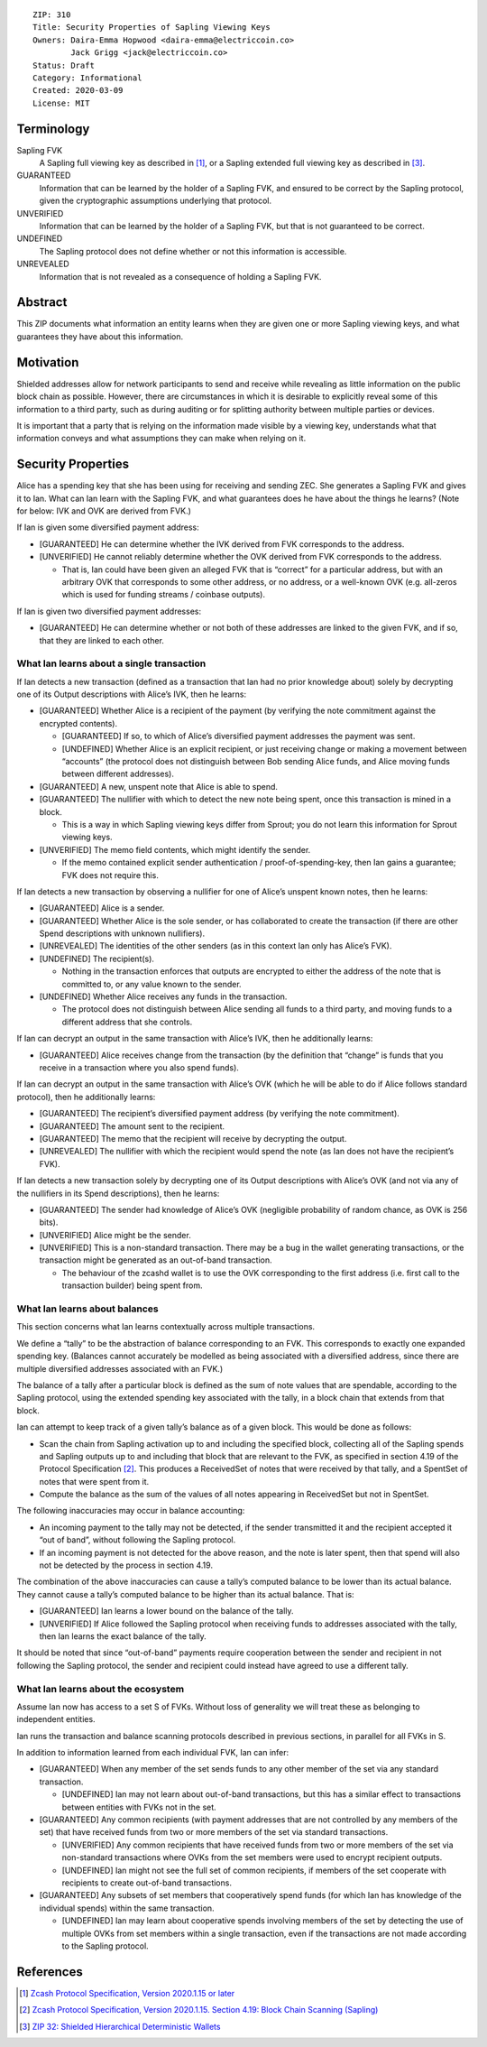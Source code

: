 ::

  ZIP: 310
  Title: Security Properties of Sapling Viewing Keys
  Owners: Daira-Emma Hopwood <daira-emma@electriccoin.co>
          Jack Grigg <jack@electriccoin.co>
  Status: Draft
  Category: Informational
  Created: 2020-03-09
  License: MIT


Terminology
===========

Sapling FVK
    A Sapling full viewing key as described in [#protocol]_, or a Sapling
    extended full viewing key as described in [#zip-0032]_.
GUARANTEED
    Information that can be learned by the holder of a Sapling FVK, and
    ensured to be correct by the Sapling protocol, given the cryptographic
    assumptions underlying that protocol.
UNVERIFIED
    Information that can be learned by the holder of a Sapling FVK, but
    that is not guaranteed to be correct.
UNDEFINED
    The Sapling protocol does not define whether or not this information is
    accessible.
UNREVEALED
    Information that is not revealed as a consequence of holding a Sapling
    FVK.

Abstract
========

This ZIP documents what information an entity learns when they are given
one or more Sapling viewing keys, and what guarantees they have about this
information.


Motivation
==========

Shielded addresses allow for network participants to send and receive while
revealing as little information on the public block chain as possible.
However, there are circumstances in which it is desirable to explicitly
reveal some of this information to a third party, such as during auditing
or for splitting authority between multiple parties or devices.

It is important that a party that is relying on the information made visible
by a viewing key, understands what that information conveys and what
assumptions they can make when relying on it.


Security Properties
===================

Alice has a spending key that she has been using for receiving and sending ZEC.
She generates a Sapling FVK and gives it to Ian. What can Ian learn with the
Sapling FVK, and what guarantees does he have about the things he learns?
(Note for below: IVK and OVK are derived from FVK.)

If Ian is given some diversified payment address:

* [GUARANTEED] He can determine whether the IVK derived from FVK corresponds
  to the address.
* [UNVERIFIED] He cannot reliably determine whether the OVK derived from FVK
  corresponds to the address.

  * That is, Ian could have been given an alleged FVK that is “correct” for a
    particular address, but with an arbitrary OVK that corresponds to some
    other address, or no address, or a well-known OVK (e.g. all-zeros which is
    used for funding streams / coinbase outputs).

If Ian is given two diversified payment addresses:

* [GUARANTEED] He can determine whether or not both of these addresses are
  linked to the given FVK, and if so, that they are linked to each other.


What Ian learns about a single transaction
------------------------------------------

If Ian detects a new transaction (defined as a transaction that Ian had no
prior knowledge about) solely by decrypting one of its Output descriptions
with Alice’s IVK, then he learns:

* [GUARANTEED] Whether Alice is a recipient of the payment (by verifying the
  note commitment against the encrypted contents).

  * [GUARANTEED] If so, to which of Alice’s diversified payment addresses the
    payment was sent.
  * [UNDEFINED] Whether Alice is an explicit recipient, or just receiving
    change or making a movement between “accounts” (the protocol does not
    distinguish between Bob sending Alice funds, and Alice moving funds
    between different addresses).

* [GUARANTEED] A new, unspent note that Alice is able to spend.
* [GUARANTEED] The nullifier with which to detect the new note being spent,
  once this transaction is mined in a block.

  * This is a way in which Sapling viewing keys differ from Sprout; you do not
    learn this information for Sprout viewing keys.

* [UNVERIFIED] The memo field contents, which might identify the sender.

  * If the memo contained explicit sender authentication / proof-of-spending-key,
    then Ian gains a guarantee; FVK does not require this.

If Ian detects a new transaction by observing a nullifier for one of Alice’s
unspent known notes, then he learns:

* [GUARANTEED] Alice is a sender.
* [GUARANTEED] Whether Alice is the sole sender, or has collaborated to create
  the transaction (if there are other Spend descriptions with unknown
  nullifiers).
* [UNREVEALED] The identities of the other senders (as in this context Ian only
  has Alice’s FVK).
* [UNDEFINED] The recipient(s).

  * Nothing in the transaction enforces that outputs are encrypted to either the
    address of the note that is committed to, or any value known to the sender.

* [UNDEFINED] Whether Alice receives any funds in the transaction.

  * The protocol does not distinguish between Alice sending all funds to a
    third party, and moving funds to a different address that she controls.

If Ian can decrypt an output in the same transaction with Alice’s IVK, then he
additionally learns:

* [GUARANTEED] Alice receives change from the transaction (by the definition
  that “change” is funds that you receive in a transaction where you also spend
  funds).

If Ian can decrypt an output in the same transaction with Alice’s OVK (which
he will be able to do if Alice follows standard protocol), then he additionally
learns:

* [GUARANTEED] The recipient’s diversified payment address (by verifying the
  note commitment).
* [GUARANTEED] The amount sent to the recipient.
* [GUARANTEED] The memo that the recipient will receive by decrypting the
  output.
* [UNREVEALED] The nullifier with which the recipient would spend the note (as
  Ian does not have the recipient’s FVK).

If Ian detects a new transaction solely by decrypting one of its Output
descriptions with Alice’s OVK (and not via any of the nullifiers in its Spend
descriptions), then he learns:

* [GUARANTEED] The sender had knowledge of Alice’s OVK (negligible probability
  of random chance, as OVK is 256 bits).
* [UNVERIFIED] Alice might be the sender.
* [UNVERIFIED] This is a non-standard transaction. There may be a bug in the
  wallet generating transactions, or the transaction might be generated as an
  out-of-band transaction.

  * The behaviour of the zcashd wallet is to use the OVK corresponding to the
    first address (i.e. first call to the transaction builder) being spent
    from.


What Ian learns about balances
------------------------------

This section concerns what Ian learns contextually across multiple
transactions.

We define a “tally” to be the abstraction of balance corresponding to an FVK.
This corresponds to exactly one expanded spending key. (Balances cannot
accurately be modelled as being associated with a diversified address, since
there are multiple diversified addresses associated with an FVK.)

The balance of a tally after a particular block is defined as the sum of note
values that are spendable, according to the Sapling protocol, using the
extended spending key associated with the tally, in a block chain that extends
from that block.

Ian can attempt to keep track of a given tally’s balance as of a given block.
This would be done as follows:

* Scan the chain from Sapling activation up to and including the specified
  block, collecting all of the Sapling spends and Sapling outputs up to and
  including that block that are relevant to the FVK, as specified in section
  4.19 of the Protocol Specification [#protocol-saplingscan]_. This produces
  a ReceivedSet of notes that were received by that tally, and a SpentSet of
  notes that were spent from it.

* Compute the balance as the sum of the values of all notes appearing in
  ReceivedSet but not in SpentSet.

The following inaccuracies may occur in balance accounting:

* An incoming payment to the tally may not be detected, if the sender
  transmitted it and the recipient accepted it “out of band”, without
  following the Sapling protocol.
* If an incoming payment is not detected for the above reason, and the note
  is later spent, then that spend will also not be detected by the process
  in section 4.19.

The combination of the above inaccuracies can cause a tally’s computed
balance to be lower than its actual balance. They cannot cause a tally’s
computed balance to be higher than its actual balance. That is:

* [GUARANTEED] Ian learns a lower bound on the balance of the tally.
* [UNVERIFIED] If Alice followed the Sapling protocol when receiving funds
  to addresses associated with the tally, then Ian learns the exact balance
  of the tally.

It should be noted that since “out-of-band” payments require cooperation
between the sender and recipient in not following the Sapling protocol, the
sender and recipient could instead have agreed to use a different tally.


What Ian learns about the ecosystem
-----------------------------------

Assume Ian now has access to a set S of FVKs. Without loss of generality we
will treat these as belonging to independent entities.

Ian runs the transaction and balance scanning protocols described in previous
sections, in parallel for all FVKs in S.

In addition to information learned from each individual FVK, Ian can infer:

* [GUARANTEED] When any member of the set sends funds to any other member of
  the set via any standard transaction.

  * [UNDEFINED] Ian may not learn about out-of-band transactions, but this has
    a similar effect to transactions between entities with FVKs not in the set.

* [GUARANTEED] Any common recipients (with payment addresses that are not
  controlled by any members of the set) that have received funds from two or
  more members of the set via standard transactions.

  * [UNVERIFIED] Any common recipients that have received funds from two or
    more members of the set via non-standard transactions where OVKs from the
    set members were used to encrypt recipient outputs.
  * [UNDEFINED] Ian might not see the full set of common recipients, if members
    of the set cooperate with recipients to create out-of-band transactions.

* [GUARANTEED] Any subsets of set members that cooperatively spend funds (for
  which Ian has knowledge of the individual spends) within the same
  transaction.

  * [UNDEFINED] Ian may learn about cooperative spends involving members of the
    set by detecting the use of multiple OVKs from set members within a single
    transaction, even if the transactions are not made according to the Sapling
    protocol.


References
==========

.. [#protocol] `Zcash Protocol Specification, Version 2020.1.15 or later <protocol/protocol.pdf>`_
.. [#protocol-saplingscan] `Zcash Protocol Specification, Version 2020.1.15. Section 4.19: Block Chain Scanning (Sapling) <protocol/protocol.pdf#saplingscan>`_
.. [#zip-0032] `ZIP 32: Shielded Hierarchical Deterministic Wallets <zip-0032.rst>`_
